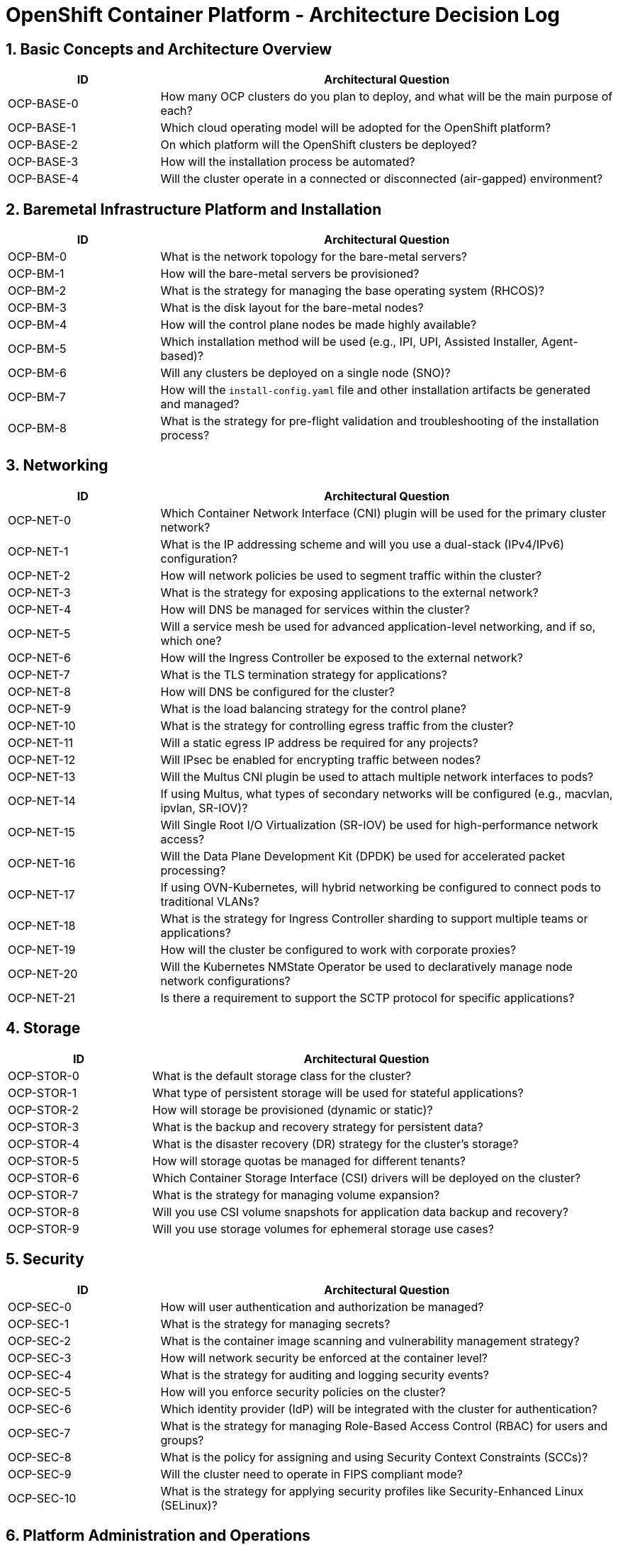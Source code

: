 = OpenShift Container Platform - Architecture Decision Log

== 1. Basic Concepts and Architecture Overview
[cols="1,3"]
|===
| ID | Architectural Question

| OCP-BASE-0
| How many OCP clusters do you plan to deploy, and what will be the main purpose of each?

| OCP-BASE-1
| Which cloud operating model will be adopted for the OpenShift platform?

| OCP-BASE-2
| On which platform will the OpenShift clusters be deployed?

| OCP-BASE-3
| How will the installation process be automated?

| OCP-BASE-4
| Will the cluster operate in a connected or disconnected (air-gapped) environment?
|===

== 2. Baremetal Infrastructure Platform and Installation
[cols="1,3"]
|===
| ID | Architectural Question

| OCP-BM-0
| What is the network topology for the bare-metal servers?

| OCP-BM-1
| How will the bare-metal servers be provisioned?

| OCP-BM-2
| What is the strategy for managing the base operating system (RHCOS)?

| OCP-BM-3
| What is the disk layout for the bare-metal nodes?

| OCP-BM-4
| How will the control plane nodes be made highly available?

| OCP-BM-5
| Which installation method will be used (e.g., IPI, UPI, Assisted Installer, Agent-based)?

| OCP-BM-6
| Will any clusters be deployed on a single node (SNO)?

| OCP-BM-7
| How will the `install-config.yaml` file and other installation artifacts be generated and managed?

| OCP-BM-8
| What is the strategy for pre-flight validation and troubleshooting of the installation process?
|===

== 3. Networking
[cols="1,3"]
|===
| ID | Architectural Question

| OCP-NET-0
| Which Container Network Interface (CNI) plugin will be used for the primary cluster network?

| OCP-NET-1
| What is the IP addressing scheme and will you use a dual-stack (IPv4/IPv6) configuration?

| OCP-NET-2
| How will network policies be used to segment traffic within the cluster?

| OCP-NET-3
| What is the strategy for exposing applications to the external network?

| OCP-NET-4
| How will DNS be managed for services within the cluster?

| OCP-NET-5
| Will a service mesh be used for advanced application-level networking, and if so, which one?

| OCP-NET-6
| How will the Ingress Controller be exposed to the external network?

| OCP-NET-7
| What is the TLS termination strategy for applications?

| OCP-NET-8
| How will DNS be configured for the cluster?

| OCP-NET-9
| What is the load balancing strategy for the control plane?

| OCP-NET-10
| What is the strategy for controlling egress traffic from the cluster?

| OCP-NET-11
| Will a static egress IP address be required for any projects?

| OCP-NET-12
| Will IPsec be enabled for encrypting traffic between nodes?

| OCP-NET-13
| Will the Multus CNI plugin be used to attach multiple network interfaces to pods?

| OCP-NET-14
| If using Multus, what types of secondary networks will be configured (e.g., macvlan, ipvlan, SR-IOV)?

| OCP-NET-15
| Will Single Root I/O Virtualization (SR-IOV) be used for high-performance network access?

| OCP-NET-16
| Will the Data Plane Development Kit (DPDK) be used for accelerated packet processing?

| OCP-NET-17
| If using OVN-Kubernetes, will hybrid networking be configured to connect pods to traditional VLANs?

| OCP-NET-18
| What is the strategy for Ingress Controller sharding to support multiple teams or applications?

| OCP-NET-19
| How will the cluster be configured to work with corporate proxies?

| OCP-NET-20
| Will the Kubernetes NMState Operator be used to declaratively manage node network configurations?

| OCP-NET-21
| Is there a requirement to support the SCTP protocol for specific applications?
|===

== 4. Storage
[cols="1,3"]
|===
| ID | Architectural Question

| OCP-STOR-0
| What is the default storage class for the cluster?

| OCP-STOR-1
| What type of persistent storage will be used for stateful applications?

| OCP-STOR-2
| How will storage be provisioned (dynamic or static)?

| OCP-STOR-3
| What is the backup and recovery strategy for persistent data?

| OCP-STOR-4
| What is the disaster recovery (DR) strategy for the cluster's storage?

| OCP-STOR-5
| How will storage quotas be managed for different tenants?

| OCP-STOR-6
| Which Container Storage Interface (CSI) drivers will be deployed on the cluster?

| OCP-STOR-7
| What is the strategy for managing volume expansion?

| OCP-STOR-8
| Will you use CSI volume snapshots for application data backup and recovery?

| OCP-STOR-9
| Will you use storage volumes for ephemeral storage use cases?
|===

== 5. Security
[cols="1,3"]
|===
| ID | Architectural Question

| OCP-SEC-0
| How will user authentication and authorization be managed?

| OCP-SEC-1
| What is the strategy for managing secrets?

| OCP-SEC-2
| What is the container image scanning and vulnerability management strategy?

| OCP-SEC-3
| How will network security be enforced at the container level?

| OCP-SEC-4
| What is the strategy for auditing and logging security events?

| OCP-SEC-5
| How will you enforce security policies on the cluster?

| OCP-SEC-6
| Which identity provider (IdP) will be integrated with the cluster for authentication?

| OCP-SEC-7
| What is the strategy for managing Role-Based Access Control (RBAC) for users and groups?

| OCP-SEC-8
| What is the policy for assigning and using Security Context Constraints (SCCs)?

| OCP-SEC-9
| Will the cluster need to operate in FIPS compliant mode?

| OCP-SEC-10
| What is the strategy for applying security profiles like Security-Enhanced Linux (SELinux)?
|===

== 6. Platform Administration and Operations
[cols="1,3"]
|===
| ID | Architectural Question

| OCP-MGT-0
| What is the cluster upgrade and update strategy?

| OCP-MGT-1
| How will node maintenance and scaling be handled?

| OCP-MGT-2
| What is the strategy for managing cluster-level configurations and resources?

| OCP-MGT-3
| How will you manage the lifecycle of operators?

| OCP-MGT-4
| What is the strategy for user and project self-service?

| OCP-MGT-5
| What is the chargeback and showback model for resource consumption?

| OCP-MGT-6
| What tenancy model will be used for application teams within the clusters?

| OCP-MGT-7
| What is the strategy for managing resource limits and quotas for application teams?

| OCP-MGT-8
| What is the strategy for backing up and restoring the etcd datastore?

| OCP-MGT-9
| How will the Machine API be used for node management and recovery?

| OCP-MGT-10
| What is the strategy for using MachineSets to manage worker node autoscaling?

| OCP-MGT-11
| How will custom MachineHealthChecks be configured to automate node remediation?

| OCP-MGT-12
| What is the primary command-line interface (CLI) and web console access policy for cluster administrators?

| OCP-MGT-13
| How will Operator Lifecycle Manager (OLM) catalogs (e.g., Red Hat, Certified, Community) be managed and restricted?

| OCP-MGT-14
| What is the default installation mode for Operators (e.g., AllNamespaces, OwnNamespace)?
|===

== 7. Observability
[cols="1,3"]
|===
| ID | Architectural Question

| OCP-MON-0
| What is the strategy for monitoring the cluster and applications?

| OCP-MON-1
| How will alerting and notification be configured?

| OCP-MON-2
| What is the strategy for collecting and analyzing metrics?

| OCP-MON-3
| Will user-defined workloads in custom projects be enabled for monitoring?

| OCP-MON-4
| What is the long-term retention strategy for monitoring metrics? Will they be federated or sent to a remote storage system?

| OCP-MON-5
| Will Power Monitoring be enabled to monitor energy consumption of nodes?

| LOG-0
| What is the log collection agent strategy (e.g., Vector default, or Fluentd for legacy compatibility)?

| LOG-1
| What is the on-cluster log storage and sizing strategy for LokiStack (e.g., 1x.extra-small, 1x.small)?

| LOG-2
| What is the log forwarding strategy? Which log types (application, infrastructure, audit) will be sent to which external systems?

| LOG-3
| Which specific output types will be configured for log forwarding (e.g., Kafka, Elasticsearch, external Loki)?

| LOG-4
| What is the strategy for filtering logs forwarded to external systems (e.g., by namespace, label, log level)?

| NETOBSERV-0
| How will network traffic be monitored and analyzed?

| NETOBSERV-1
| What is the strategy for detecting and troubleshooting network issues?

| TRACE-0
| Will distributed tracing be implemented for applications on the platform?

| TRACE-1
| Which distributed tracing backend will be used (e.g., Jaeger, Tempo)?

| TRACE-2
| Will the Red Hat build of OpenTelemetry be deployed to collect and process telemetry data (metrics, logs, traces)?
|===

== 8. CI/CD
[cols="1,3"]
|===
| ID | Architectural Question

| CICD-0
| Which tool will be the primary engine for Continuous Integration (CI) versus Continuous Delivery (CD)?

| PIPELINE-0
| What is the strategic scope and intended use case for OpenShift Pipelines within the organization?

| PIPELINE-1
| What is the strategy for managing and reusing Tekton Tasks and ClusterTasks?

| PIPELINE-2
| How will pipelines be triggered (e.g., Git webhooks, manually, events)?

| PIPELINE-3
| What is the strategy for managing workspaces and persistent storage for pipeline runs?

| PIPELINE-4
| How will credentials and sensitive data be provided to pipeline runs?

| PIPELINE-5
| What is the pruning and retention policy for old PipelineRuns and TaskRuns?

| GITOPS-0
| What is the overall strategy for deploying Argo CD instances and providing tenancy for platform and application teams?

| GITOPS-1
| How will cluster-level and application configurations be structured in Git?

| GITOPS-2
| What is the strategy for managing secrets in a GitOps workflow?

| GITOPS-3
| What is the automated sync policy for applications (e.g., manual sync, automated with self-heal)?

| GITOPS-4
| How will ApplicationSets be used to automate the management of applications across multiple clusters or environments?

| GITOPS-5
| What is the strategy for managing user access and permissions within Argo CD?
|===

== 9. Applications
[cols="1,3"]
|===
| ID | Architectural Question

| BUILD-0
| What is the primary strategy for building container images (e.g., Dockerfile, Source-to-Image (S2I))?

| BUILD-1
| Where will the container images be stored and how will the internal OpenShift Registry be used?

| BUILD-2
| What is the strategy for managing application dependencies?

| BUILD-3
| How will application configurations be managed across different environments?

| BUILD-4
| What is the strategy for deploying applications (e.g., Deployment, DeploymentConfig)?

| BUILD-5
| How will application health be monitored?

| BUILD-6
| What is the strategy for autoscaling applications?

| BUILD-7
| How will ImageStreams be used to manage and track container images?

| BUILD-8
| What is the policy for allowing external container images to be imported into the cluster?
|===

== 10. OpenShift Data Foundation
[cols="1,3"]
|===
| ID | Architectural Question

| ODF-0
| What is the primary deployment mode for OpenShift Data Foundation (Internal, External, or HCI)?

| ODF-1
| What are the intended use cases for ODF (e.g., Block, File, Object storage for stateful applications)?

| ODF-2
| On which platform will ODF be deployed (e.g., Bare Metal, VMware, Public Cloud)?

| ODF-3
| What is the capacity and performance sizing for the initial ODF deployment?

| ODF-4
| Will ODF nodes be dedicated (`infra` nodes) or will they run on standard worker nodes?

| ODF-5
| What is the strategy for provisioning local storage devices for ODF (e.g., dedicated devices, LVM)?

| ODF-6
| Will encryption be enabled for the ODF storage cluster (cluster-wide or storage class-specific)?

| ODF-7
| What is the strategy for exposing the S3 object storage (NooBaa) endpoint?

| ODF-8
| Will Multicluster Orchestrator be used to manage multiple ODF deployments?

| ODF-9
| What is the Disaster Recovery (DR) strategy for applications using ODF (Metro-DR or Regional-DR)?

| ODF-10
| How will backup and restore for application persistent volumes be managed?

| ODF-11
| Will the ODF Multus feature be enabled to provide a dedicated network for storage traffic?

| ODF-12
| What is the strategy for monitoring ODF health, capacity, and performance?
|===

== 11. Red Hat OpenShift AI Self-Managed
[cols="1,3"]
|===
| ID | Architectural Question

| RHOAI-SM-0
| What are the primary use cases for OpenShift AI (e.g., model development, model serving, data engineering, GenAI)?

| RHOAI-SM-1
| Will the OpenShift AI deployment be in a connected or disconnected (air-gapped) environment?

| RHOAI-SM-2
| Which components of OpenShift AI will be installed (e.g., Jupyter, ModelMesh, KServe, Elyra, CodeFlare)?

| RHOAI-SM-3
| What is the strategy for managing user authentication and authorization for data scientists?

| RHOAI-SM-4
| What is the tenancy model for data science projects (e.g., one project per user, one project per team)?

| RHOAI-SM-5
| Will NVIDIA GPUs be required for accelerated workloads? If so, how will the GPU Operator be configured?

| RHOAI-SM-6
| What is the storage strategy for user workbenches, persistent data, and models (e.g., ODF, NFS, Object Storage)?

| RHOAI-SM-7
| What is the strategy for providing and managing standard and custom workbench (Jupyter notebook) images?

| RHOAI-SM-8
| How will Python and R package dependencies be managed for data science projects?

| RHOAI-SM-9
| Which model serving platform will be used (KServe for single-model serving or ModelMesh for multi-model serving)?

| RHOAI-SM-10
| What is the strategy for exposing model inference endpoints to consumer applications?

| RHOAI-SM-11
| How will model server resources (CPU, memory, GPU) be allocated and scaled?

| RHOAI-SM-12
| Will the CodeFlare framework be used for distributed model training on the cluster?

| RHOAI-SM-13
| Will Elyra be used for creating and running AI/ML pipelines from Jupyter notebooks?

| RHOAI-SM-14
| How will data scientists connect to external data sources (databases, data lakes, object storage)?

| RHOAI-SM-15
| What is the strategy for monitoring the health and resource usage of the OpenShift AI platform components?

| RHOAI-SM-16
| What is the strategy for monitoring deployed models for performance, drift, and explainability?

| RHOAI-SM-17
| Will custom TLS certificates be required for OpenShift AI components and model routes?

| RHOAI-SM-18
| What is the strategy for backing up and restoring OpenShift AI user data and deployed models?
|===